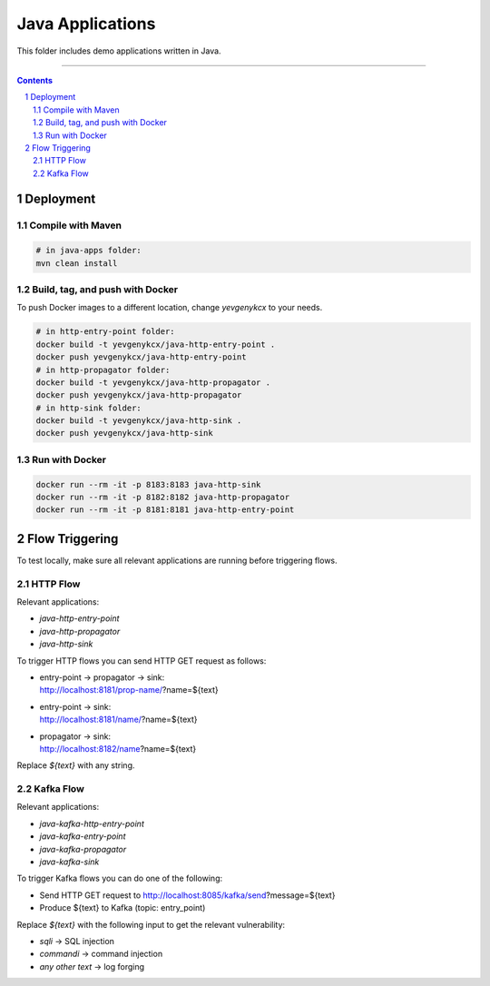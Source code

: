 Java Applications
#################

This folder includes demo applications written in Java.

-----

.. contents::

.. section-numbering::

Deployment
==========

Compile with Maven
------------------

.. code-block:: bash

    # in java-apps folder:
    mvn clean install

Build, tag, and push with Docker
--------------------------------

To push Docker images to a different location, change *yevgenykcx* to your needs.

.. code-block:: bash

    # in http-entry-point folder:
    docker build -t yevgenykcx/java-http-entry-point .
    docker push yevgenykcx/java-http-entry-point
    # in http-propagator folder:
    docker build -t yevgenykcx/java-http-propagator .
    docker push yevgenykcx/java-http-propagator
    # in http-sink folder:
    docker build -t yevgenykcx/java-http-sink .
    docker push yevgenykcx/java-http-sink

Run with Docker
---------------

.. code-block:: bash

    docker run --rm -it -p 8183:8183 java-http-sink
    docker run --rm -it -p 8182:8182 java-http-propagator
    docker run --rm -it -p 8181:8181 java-http-entry-point

Flow Triggering
===============

To test locally, make sure all relevant applications are running before triggering flows.

HTTP Flow
---------

Relevant applications:

* *java-http-entry-point*
* *java-http-propagator*
* *java-http-sink*

To trigger HTTP flows you can send HTTP GET request as follows:

* | entry-point -> propagator -> sink:
  | http://localhost:8181/prop-name/?name=${text}
* | entry-point -> sink:
  | http://localhost:8181/name/?name=${text}
* | propagator -> sink:
  | http://localhost:8182/name?name=${text}

Replace *${text}* with any string.

Kafka Flow
----------

Relevant applications:

* *java-kafka-http-entry-point*
* *java-kafka-entry-point*
* *java-kafka-propagator*
* *java-kafka-sink*

To trigger Kafka flows you can do one of the following:

* Send HTTP GET request to http://localhost:8085/kafka/send?message=${text}
* Produce ${text} to Kafka (topic: entry_point)

Replace *${text}* with the following input to get the relevant vulnerability:

* *sqli* -> SQL injection
* *commandi* -> command injection
* *any other text* -> log forging
